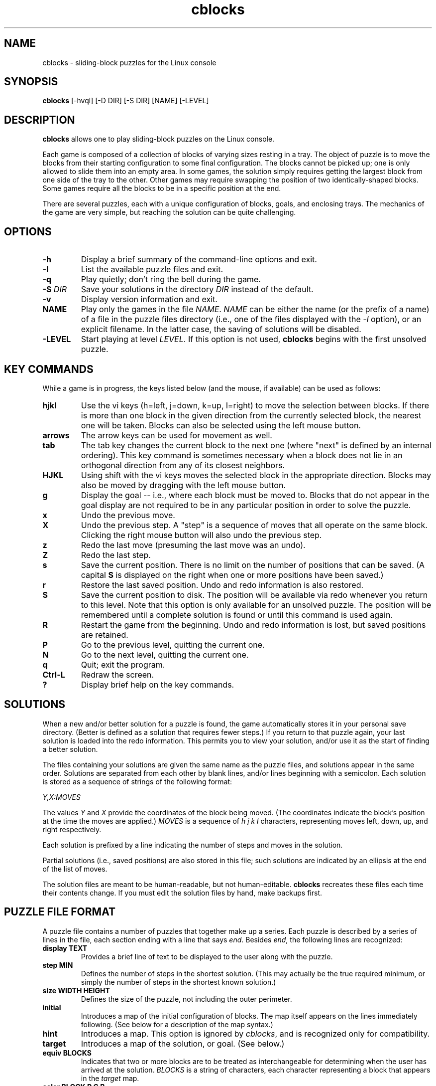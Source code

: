 .TH cblocks 6 "September 2000"
.LO 1
.SH NAME
cblocks \- sliding-block puzzles for the Linux console
.SH SYNOPSIS
.B cblocks
[\-hvql] [\-D DIR] [\-S DIR] [NAME] [\-LEVEL]
.br
.SH DESCRIPTION
.B cblocks
allows one to play sliding-block puzzles on the Linux console.
.P
Each game is composed of a collection of blocks of varying sizes
resting in a tray. The object of puzzle is to move the blocks from
their starting configuration to some final configuration. The blocks
cannot be picked up; one is only allowed to slide them into an empty
area. In some games, the solution simply requires getting the largest
block from one side of the tray to the other. Other games may require
swapping the position of two identically-shaped blocks. Some games
require all the blocks to be in a specific position at the end.
.P
There are several puzzles, each with a unique configuration of blocks,
goals, and enclosing trays. The mechanics of the game are very simple,
but reaching the solution can be quite challenging.
.SH OPTIONS
.TP
.BI \-h
Display a brief summary of the command\-line options and exit.
.TP
.BI \-l
List the available puzzle files and exit.
.TP
.BI \-q
Play quietly; don't ring the bell during the game.
.TP
.BI \-S " DIR"
Save your solutions in the directory
.I DIR
instead of the default.
.TP
.BI \-v
Display version information and exit.
.TP
.BI NAME
Play only the games in the file
.IR NAME .
.I NAME
can be either the name (or the prefix of a name) of a file in the
puzzle files directory (i.e., one of the files displayed with the
.I \-l
option), or an explicit filename. In the latter case, the saving of
solutions will be disabled.
.TP
.BI \-LEVEL
Start playing at level
.IR LEVEL .
If this option is not used,
.B cblocks
begins with the first unsolved puzzle.
.SH KEY COMMANDS
While a game is in progress, the keys listed below (and the mouse, if
available) can be used as follows:
.TP
.BI hjkl
Use the vi keys (h=left, j=down, k=up, l=right) to move the selection
between blocks. If there is more than one block in the given direction
from the currently selected block, the nearest one will be taken.
Blocks can also be selected using the left mouse button.
.TP
.BI arrows
The arrow keys can be used for movement as well.
.TP
.BI tab
The tab key changes the current block to the next one (where "next" is
defined by an internal ordering). This key command is sometimes
necessary when a block does not lie in an orthogonal direction from
any of its closest neighbors.
.TP
.BI HJKL
Using shift with the vi keys moves the selected block in the
appropriate direction. Blocks may also be moved by dragging with the
left mouse button.
.TP
.BI g
Display the goal -- i.e., where each block must be moved to. Blocks
that do not appear in the goal display are not required to be in any
particular position in order to solve the puzzle.
.TP
.BI x
Undo the previous move.
.TP
.BI X
Undo the previous step. A "step" is a sequence of moves that all
operate on the same block. Clicking the right mouse button will also
undo the previous step.
.TP
.BI z
Redo the last move (presuming the last move was an undo).
.TP
.BI Z
Redo the last step.
.TP
.BI s
Save the current position. There is no limit on the number of
positions that can be saved. (A capital
.B S
is displayed on the right when one or more positions have been saved.)
.TP
.BI r
Restore the last saved position. Undo and redo information is also
restored.
.TP
.BI S
Save the current position to disk. The position will be available via
redo whenever you return to this level. Note that this option is only
available for an unsolved puzzle. The position will be remembered
until a complete solution is found or until this command is used
again.
.TP
.BI R
Restart the game from the beginning. Undo and redo information is
lost, but saved positions are retained.
.TP
.BI P
Go to the previous level, quitting the current one.
.TP
.BI N
Go to the next level, quitting the current one.
.TP
.BI q
Quit; exit the program.
.TP
.BI Ctrl\-L
Redraw the screen.
.TP
.BI ?
Display brief help on the key commands.
.SH SOLUTIONS
When a new and/or better solution for a puzzle is found, the game
automatically stores it in your personal save directory. (Better is
defined as a solution that requires fewer steps.) If you return to
that puzzle again, your last solution is loaded into the redo
information. This permits you to view your solution, and/or use it as
the start of finding a better solution.
.P
The files containing your solutions are given the same name as the
puzzle files, and solutions appear in the same order. Solutions are
separated from each other by blank lines, and/or lines beginning with
a semicolon. Each solution is stored as a sequence of strings of the
following format:
.P
.I Y,X:MOVES
.P
The values
.I Y
and
.I X
provide the coordinates of the block being moved. (The coordinates
indicate the block's position at the time the moves are applied.)
.I MOVES
is a sequence of
.I h j k l
characters, representing moves left, down, up, and right respectively.
.P
Each solution is prefixed by a line indicating the number of steps and
moves in the solution.
.P
Partial solutions (i.e., saved positions) are also stored in this
file; such solutions are indicated by an ellipsis at the end of the
list of moves.
.P
The solution files are meant to be human\-readable, but not
human\-editable.
.B cblocks
recreates these files each time their contents change. If you must
edit the solution files by hand, make backups first.
.SH PUZZLE FILE FORMAT
A puzzle file contains a number of puzzles that together make up a
series. Each puzzle is described by a series of lines in the file,
each section ending with a line that says
.IR end .
Besides
.IR end ,
the following lines are recognized:
.TP
.B display TEXT
Provides a brief line of text to be displayed to the user along with
the puzzle.
.TP
.B step MIN
Defines the number of steps in the shortest solution. (This may
actually be the true required minimum, or simply the number of steps
in the shortest known solution.)
.TP
.B size WIDTH HEIGHT
Defines the size of the puzzle, not including the outer perimeter.
.TP
.BI initial
Introduces a map of the initial configuration of blocks. The map
itself appears on the lines immediately following. (See below for a
description of the map syntax.)
.TP
.BI hint
Introduces a map. This option is ignored by
.IR cblocks ,
and is recognized only for compatibility.
.TP
.BI target
Introduces a map of the solution, or goal. (See below.)
.TP
.B equiv BLOCKS
Indicates that two or more blocks are to be treated as
interchangeable for determining when the user has arrived at the
solution.
.I BLOCKS
is a string of characters, each character representing a block that
appears in the
.I target
map.
.TP
.B color BLOCK R G B
Defines the preferred color to use in displaying a block.
.I BLOCK
is a character identifying a block in the maps.
.IR R ,
.IR G ,
and
.I B
are the red, green, and blue values of the color, each value being in
the range of 0 to 255. (Please note that on the console, there are
only eight colors available, including black.) Blocks without a
.I color
line are white by default.
.TP
.B key BLOCK
Defines which block is capable of opening doors. If a puzzle contains
a door, the door acts like a wall until the "key" block passes through
it, after which any block may pass. Only one block may have this
attribute in a puzzle.
.TP
.BI etchtarget
Indicates that the puzzle should be displayed with the positions of
the blocks in the
.I target
map visible in the "background". This option is useful mainly when
only one or two easily\-distinguished blocks make up the solution's
requirements.
.P
In addition to the above, lines beginning with
.IR image ,
.IR label ,
and
.I labeloffset
are recognized for the sake of compatibility but have no effect.
.P
The
.I initial
line introduces a pictorial map of the puzzle's initial configuration.
The next HEIGHT lines of the file (where HEIGHT is defined by the
.I size
parameter) are read in place and used to lay out the puzzle.
.P
Within this map, any alphanumeric character can be used to represent a
block. The same character appearing in (orthogonally) adjacent
positions represents a single block larger than one square unit. In
addition,
.B #
can be used to indicate a cell filled by a wall or other immobile
obstacle, and
.B %
can be used to indicate a cell containing a door (or part of a door).
A
.B \.
(dot) or a space marks an empty cell.
.P
The
.I target
line introduces a similar map, this time representing the required
positions of blocks in order to solve the puzzle. Any blocks which do
not appear in the
.I target
map have no requirements as to their position in the solution.
.P
The same character may be reused to represent more than one block, so
long as the blocks are not adjacent in the
.I initial
map. In addition, the
.I $
character may be used freely to represent blocks that are one unit
square. However, in neither case can blocks so identified appear in
the
.I target
map, or in the
.IR equiv ,
.IR color ,
or
.I key
lines.
.SH DIRECTORIES
.TP
/usr/local/share/cblocks
The default directory searched for puzzle files.
.TP
~/.cblocks
The default directory for storing solutions.
.SH ENVIRONMENT
.TP
BLKSAVEDIR
Can be used to contain an alternate directory for storing solutions.
.SH LICENSE
.B cblocks
is copyright (C) 2000 by Brian Raiter
.IR <breadbox@muppetlabs.com> .
.P
This program is free software; you can redistribute it and/or modify
it under the terms of the GNU General Public License as published by
the Free Software Foundation; either version 2 of the License, or (at
your option) any later version.
.P
This program is distributed in the hope that it will be useful, but
WITHOUT ANY WARRANTY; without even the implied warranty of
MERCHANTABILITY or FITNESS FOR A PARTICULAR PURPOSE. See the file
COPYING, included in the distribution, for more details.
